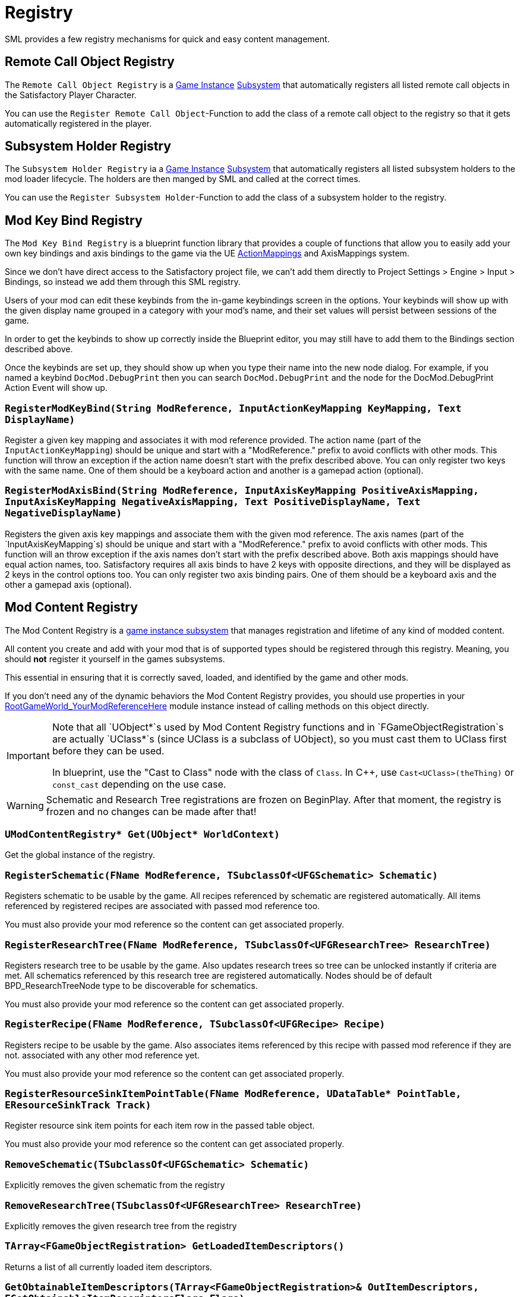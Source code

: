 = Registry

SML provides a few registry mechanisms for quick and easy content management.

== Remote Call Object Registry

The `Remote Call Object Registry` is a
xref:Development/ModLoader/ModModules.adoc#_game_instance_bound_module_ugameinstancemodule[Game Instance]
xref:Development/ModLoader/Subsystems.adoc[Subsystem]
that automatically registers all listed remote call objects in the Satisfactory Player Character.

You can use the `Register Remote Call Object`-Function to add the class of a remote call object to the registry
so that it gets automatically registered in the player.

== Subsystem Holder Registry

The `Subsystem Holder Registry` ia a 
xref:Development/ModLoader/ModModules.adoc#_game_instance_bound_module_ugameinstancemodule[Game Instance]
xref:Development/ModLoader/Subsystems.adoc[Subsystem]
that automatically registers all listed subsystem holders to the mod loader lifecycle.
The holders are then manged by SML and called at the correct times.

You can use the `Register Subsystem Holder`-Function to add the class of a subsystem holder to the registry.

== Mod Key Bind Registry

The `Mod Key Bind Registry` is a blueprint function library that provides a couple of functions
that allow you to easily add your own key bindings and axis bindings to the game via the UE
https://docs.unrealengine.com/en-US/InteractiveExperiences/Input/index.html?utm_source=editor&utm_medium=docs[ActionMappings]
and AxisMappings system.

Since we don't have direct access to the Satisfactory project file, we can't add them directly to
Project Settings > Engine > Input > Bindings, so instead we add them through this SML registry.

Users of your mod can edit these keybinds from the in-game keybindings screen in the options.
Your keybinds will show up with the given display name grouped in a category with your mod's name,
and their set values will persist between sessions of the game.

In order to get the keybinds to show up correctly inside the Blueprint editor,
you may still have to add them to the Bindings section described above.

Once the keybinds are set up, they should show up when you type their name into the new node dialog.
For example, if you named a keybind `DocMod.DebugPrint` then you can search
`DocMod.DebugPrint` and the node for the DocMod.DebugPrint Action Event will show up.

=== `RegisterModKeyBind(String ModReference, InputActionKeyMapping KeyMapping, Text DisplayName)`
Register a given key mapping and associates it with mod reference provided.
The action name (part of the `InputActionKeyMapping`) should be unique and start with a "ModReference."
prefix to avoid conflicts with other mods.
This function will throw an exception if the action name doesn't start with the prefix described above.
You can only register two keys with the same name.
One of them should be a keyboard action and another is a gamepad action (optional).

=== `RegisterModAxisBind(String ModReference, InputAxisKeyMapping PositiveAxisMapping, InputAxisKeyMapping NegativeAxisMapping, Text PositiveDisplayName, Text NegativeDisplayName)`
Registers the given axis key mappings and associate them with the given mod reference.
The axis names (part of the `InputAxisKeyMapping`s) should be unique and start with a "ModReference."
prefix to avoid conflicts with other mods.
This function will an throw exception if the axis names don't start with the prefix described above.
Both axis mappings should have equal action names, too.
Satisfactory requires all axis binds to have 2 keys with opposite directions, and they will be displayed as 2 keys in the control options too.
You can only register two axis binding pairs.
One of them should be a keyboard axis and the other a gamepad axis (optional).

== Mod Content Registry

The Mod Content Registry is a xref:Development/ModLoader/Subsystems.adoc[game instance subsystem]
that manages registration and lifetime of any kind of modded content.

All content you create and add with your mod that is of supported types
should be registered through this registry.
Meaning, you should **not** register it yourself in the games subsystems.

This essential in ensuring that it is correctly saved, loaded, and identified by the game and other mods.

If you don't need any of the dynamic behaviors the Mod Content Registry provides,
you should use properties in your
xref:Development/ModLoader/ModModules.adoc#_game_world_module_ugameworldmodule[RootGameWorld_YourModReferenceHere]
module instance instead of calling methods on this object directly.

[IMPORTANT]
====
Note that all `UObject*`s used by Mod Content Registry functions and in `FGameObjectRegistration`s
are actually `UClass*`s (since UClass is a subclass of UObject),
so you must cast them to UClass first before they can be used.

In blueprint, use the "Cast to Class" node with the class of `Class`.
In C++, use `Cast<UClass>(theThing)` or `const_cast` depending on the use case.
====

[WARNING]
====
Schematic and Research Tree registrations are frozen on BeginPlay.
After that moment, the registry is frozen and no changes can be made after that!
====

=== `UModContentRegistry* Get(UObject* WorldContext)`

Get the global instance of the registry.

=== `RegisterSchematic(FName ModReference, TSubclassOf<UFGSchematic> Schematic)`
Registers schematic to be usable by the game.
All recipes referenced by schematic are registered automatically.
All items referenced by registered recipes are associated with passed mod reference too.

You must also provide your mod reference so the content can get associated properly.

=== `RegisterResearchTree(FName ModReference, TSubclassOf<UFGResearchTree> ResearchTree)`
Registers research tree to be usable by the game.
Also updates research trees so tree can be unlocked instantly if criteria are met.
All schematics referenced by this research tree are registered automatically.
Nodes should be of default BPD_ResearchTreeNode type to be discoverable for schematics.

You must also provide your mod reference so the content can get associated properly.

=== `RegisterRecipe(FName ModReference, TSubclassOf<UFGRecipe> Recipe)`
Registers recipe to be usable by the game.
Also associates items referenced by this recipe with passed mod reference if they are not.
associated with any other mod reference yet.

You must also provide your mod reference so the content can get associated properly.

=== `RegisterResourceSinkItemPointTable(FName ModReference, UDataTable* PointTable, EResourceSinkTrack Track)`
Register resource sink item points for each item row in the passed table object.

You must also provide your mod reference so the content can get associated properly.

=== `RemoveSchematic(TSubclassOf<UFGSchematic> Schematic)`
Explicitly removes the given schematic from the registry

=== `RemoveResearchTree(TSubclassOf<UFGResearchTree> ResearchTree)`
Explicitly removes the given research tree from the registry

=== `TArray<FGameObjectRegistration> GetLoadedItemDescriptors()`
Returns a list of all currently loaded item descriptors.

=== `GetObtainableItemDescriptors(TArray<FGameObjectRegistration>& OutItemDescriptors, EGetObtainableItemDescriptorsFlags Flags)`
Retrieves list of all obtainable item descriptors, e.g ones referenced by any recipe.

Use the Flags to further filter the results.

=== `TArray<FGameObjectRegistration> GetRegisteredSchematics()`
Returns a list of all currently registered schematics.

=== `TArray<FGameObjectRegistration> GetRegisteredResearchTrees()`
Returns a list of all currently registered research trees.

=== `TArray<FGameObjectRegistration> GetRegisteredRecipes()`
Returns a list of all currently registered recipes.

=== `FGameObjectRegistration GetResearchTreeRegistrationInfo(TSubclassOf<UFGResearchTree> ResearchTree)`
Returns the registration info of the given research tree.

=== `FGameObjectRegistration GetSchematicRegistrationInfo(TSubclassOf<UFGSchematic> Schematic)`
Returns the registration info of the given schematic.

=== `FGameObjectRegistration GetRecipeInfo(TSubclassOf<UFGRecipe> Recipe)`
Returns the registration info of the given recipe.

=== `FGameObjectRegistration GetItemDescriptorInfo(TSubclassOf<UFGItemDescriptor> ItemDescriptor)`
Returns the registration info of the given item descriptor.

=== `bool IsItemDescriptorVanilla(TSubclassOf<UFGItemDescriptor> ItemDescriptor)`
Returns true when given item descriptor is considered vanilla.

=== `bool IsRecipeVanilla(TSubclassOf<UFGRecipe> Recipe)`
Returns true when given recipe is considered vanilla.

=== `bool IsSchematicVanilla(TSubclassOf<UFGSchematic> Schematic)`
Returns true when given schematic is considered vanilla.

=== `bool IsResearchTreeVanilla(TSubclassOf<UFGResearchTree> ResearchTree)`
Returns true when given research tree is considered vanilla.

=== `FOnGameObjectRegistered OnRecipeRegistered`
Called when recipe is registered into content registry.

=== `FOnGameObjectRegistered OnSchematicRegistered`
Called when schematic is registered into content registry.

=== `FOnGameObjectRegistered OnResearchTreeRegistered`
Called when research tree is registered into the registry.

=== `FGameObjectRegistration`

Holds basic information about a single content registration entry.

This struct is used to hold information about all registered content types,
so you must cast `UObject*`s into the relevant classes depending on what type of content you're working with

==== `FName RegistrarModReference`
Mod reference of the plugin which actually performed the object registration. Usually same as OwnedByModReference.

==== `FName OwnedByModReference`
Mod reference of the plugin which owns the actual registered object.

==== `UObject* RegisteredObject`
The object/content this registration info holds registry information about.

=== `EGameObjectRegistrationFlags Flags`
Flags set on this object.

==== `TArray<UObject*> ReferencedBy`
List of all objects that reference this one.
